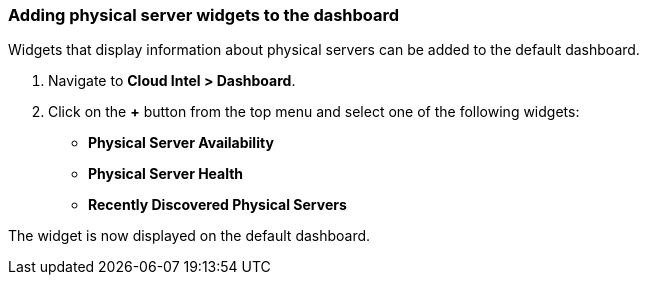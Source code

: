 === Adding physical server widgets to the dashboard

Widgets that display information about physical servers can be added to the default dashboard.

. Navigate to *Cloud Intel > Dashboard*.
. Click on the *+* button from the top menu and select one of the following widgets:
* *Physical Server Availability*
* *Physical Server Health*
* *Recently Discovered Physical Servers*

The widget is now displayed on the default dashboard.
